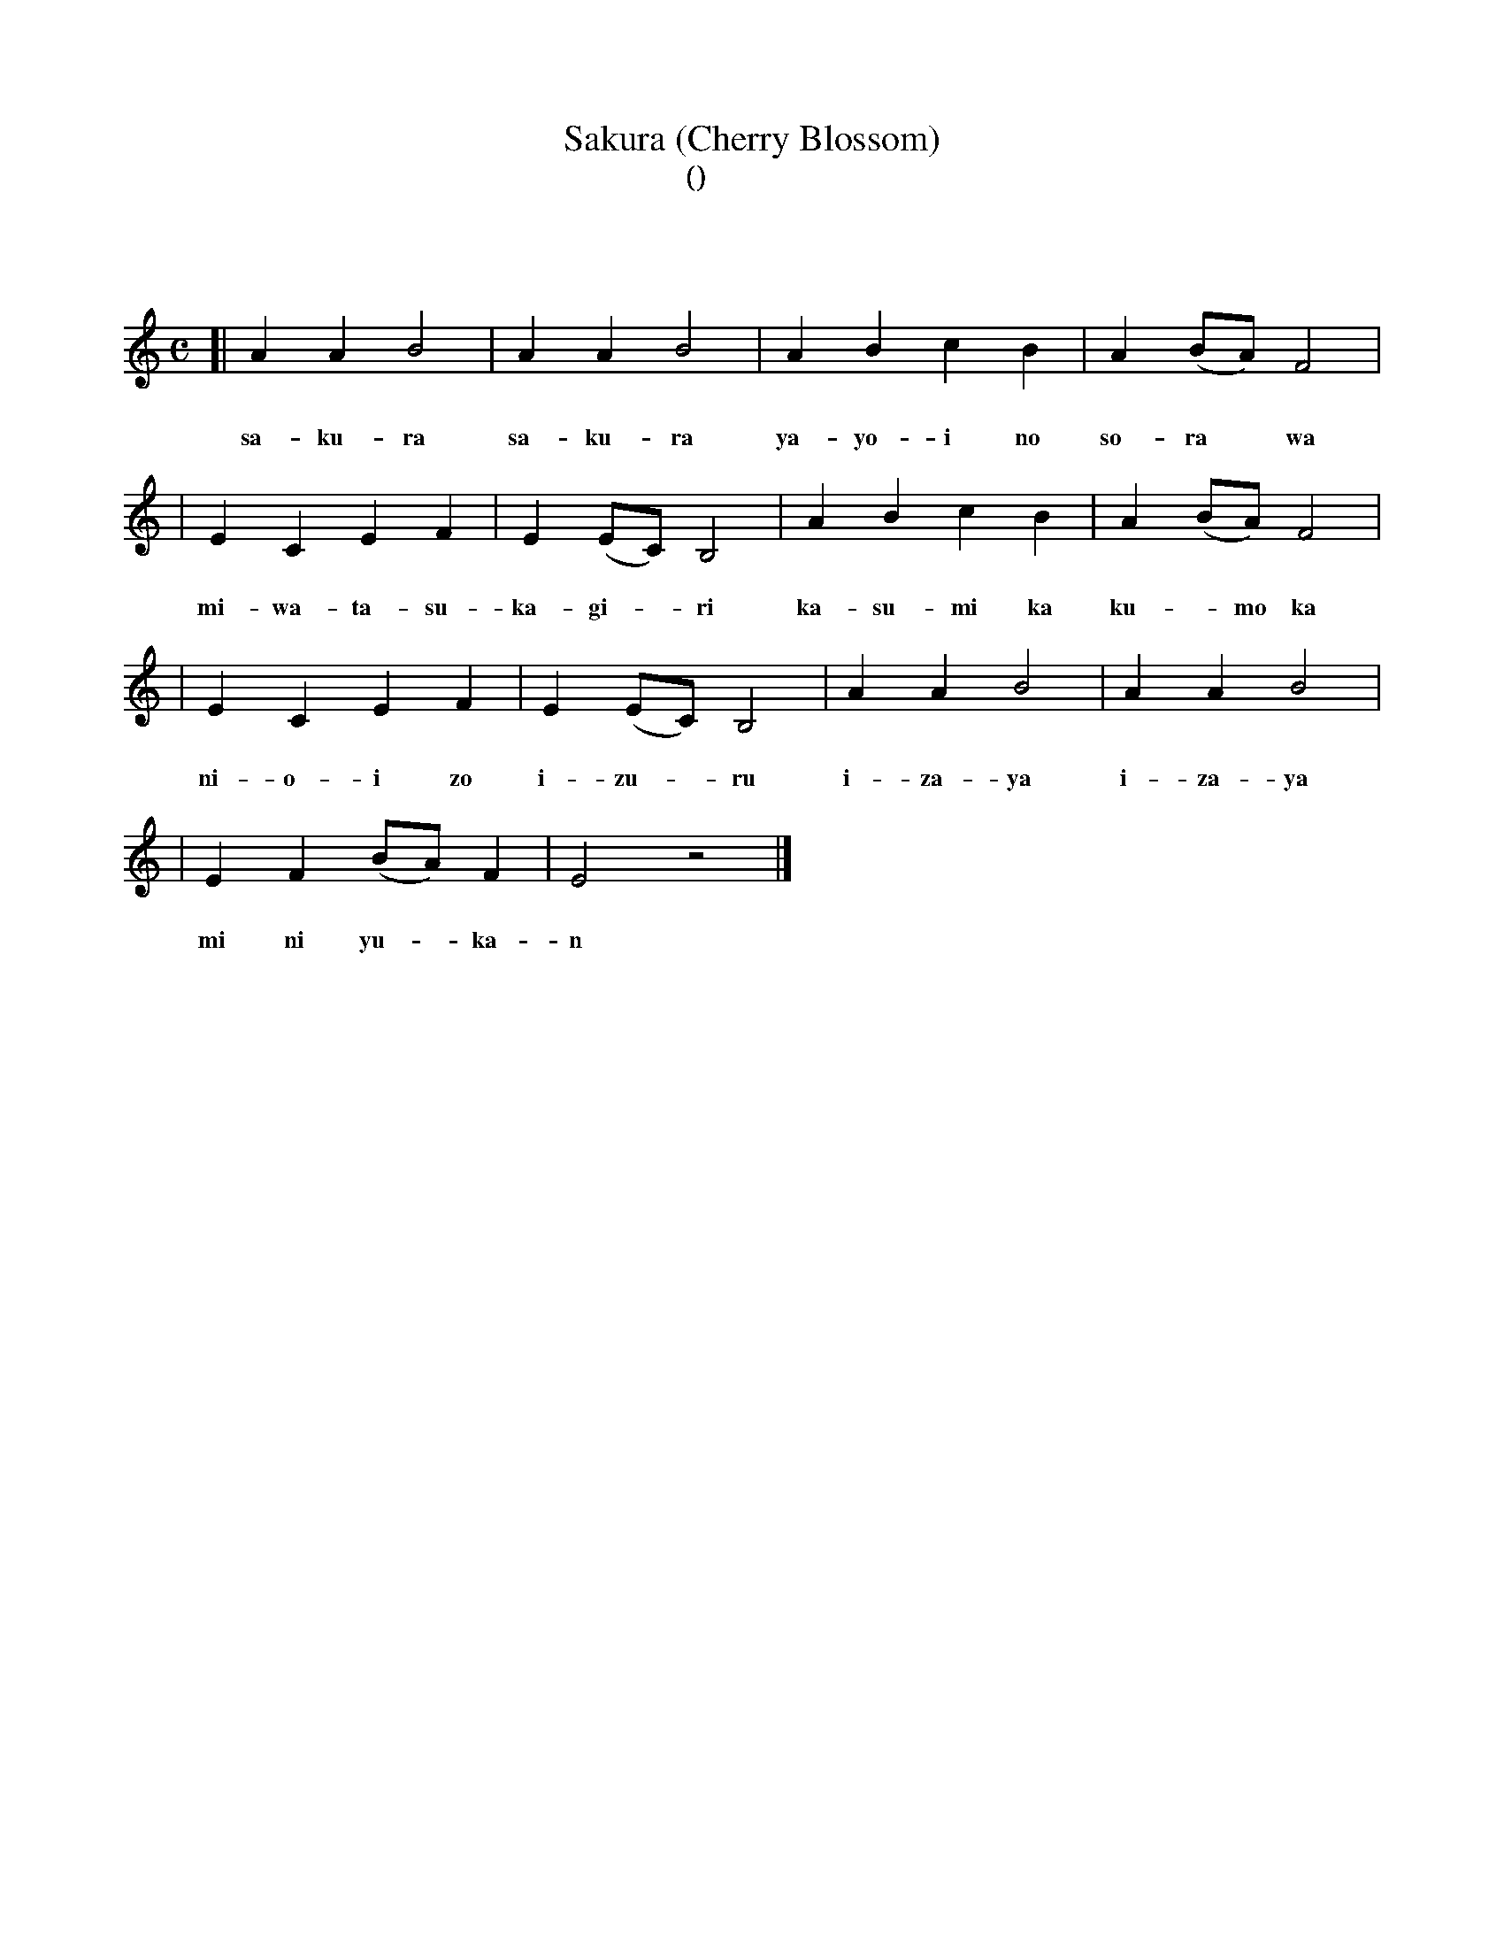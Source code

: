 %%abc-charset utf8
X: 1
T: Sakura (Cherry Blossom)
T: 櫻花 (桜花)
T: さくら
T: サクラ
M: C
L: 1/4
K: Am
[| A A B2 | A A B2 | A B c B | A (B/A/) F2 |
w: さ く ら  さ く ら  や よ い の そ ら* は
w: sa-ku-ra sa-ku-ra ya-yo-i no so-ra* wa
| E C E F | E (E/C/) B,2 | A B c B | A (B/A/) F2 |
w: み わ た す か ぎ* り か す み か く も* か
w: mi-wa-ta-su- ka-gi-*ri ka-su-mi ka ku-*mo ka
| E C E F | E (E/C/) B,2 | A A B2 | A A B2 |
w: に お い ぞ い ず* る い ざ や い ざ や
w: ni-o-i zo i-zu-*ru i-za-ya i-za-ya
| E F (B/A/)F | E2 z2 |]
w: み に ゆ* か ん
w: mi ni yu-*ka-n

